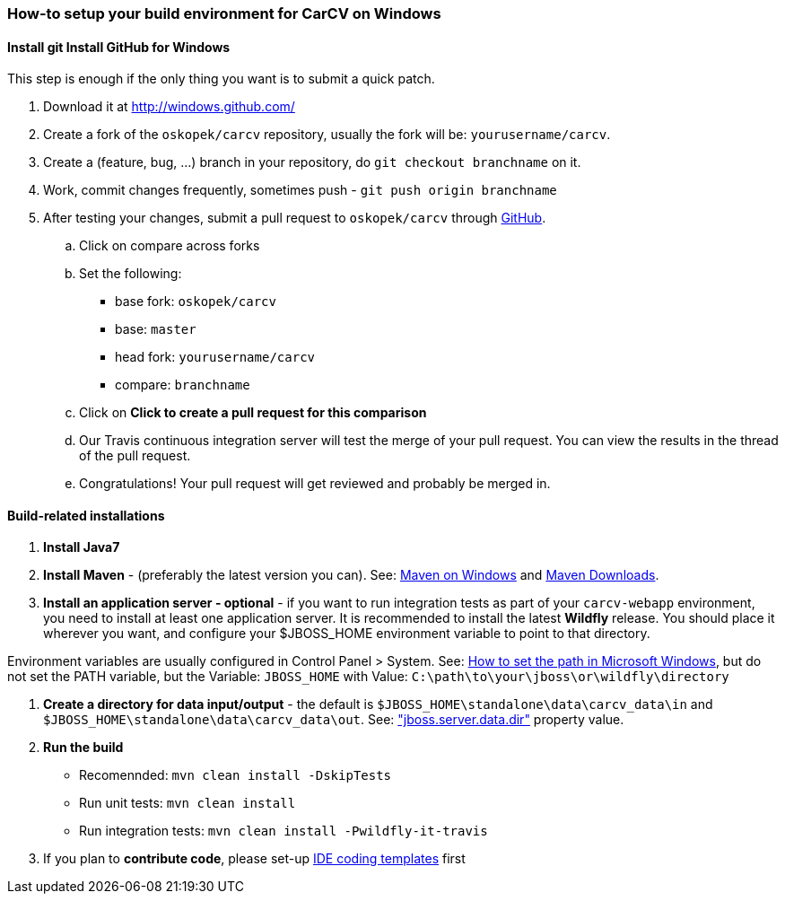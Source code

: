 === How-to setup your build environment for CarCV on Windows

==== [line-through]*Install git* Install GitHub for Windows

This step is enough if the only thing you want is to submit a quick patch.

. Download it at http://windows.github.com/[]

. Create a fork of the `oskopek/carcv` repository, usually the fork will be: `yourusername/carcv`.

. Create a (feature, bug, ...) branch in your repository, do `git checkout branchname` on it.

. Work, commit changes frequently, sometimes push - `git push origin branchname`

. After testing your changes, submit a pull request to `oskopek/carcv` through https://github.com/oskopek/carcv/compare[GitHub].
.. Click on compare across forks
.. Set the following:
*** base fork: `oskopek/carcv`
*** base: `master`
*** head fork: `yourusername/carcv`
*** compare: `branchname`

.. Click on *Click to create a pull request for this comparison*

.. Our Travis continuous integration server will test the merge of your pull request.
You can view the results in the thread of the pull request.

.. Congratulations! Your pull request will get reviewed and probably be merged in.

==== Build-related installations

. *Install Java7*

. *Install Maven* - (preferably the latest version you can).
See: http://maven.apache.org/guides/getting-started/windows-prerequisites.html[Maven on Windows]
 and http://maven.apache.org/download.cgi[Maven Downloads].

. *Install an application server - optional* - if you want to run integration tests as part of your `carcv-webapp` environment,
you need to install at least one application server.
It is recommended to install the latest *Wildfly* release. You should place it wherever you want, and configure your
$JBOSS_HOME environment variable to point to that directory.

Environment variables are usually configured in Control Panel > System.
See: http://www.computerhope.com/issues/ch000549.htm[How to set the path in Microsoft Windows], but do not set the
PATH variable, but the Variable: `JBOSS_HOME` with Value: `C:\path\to\your\jboss\or\wildfly\directory`

. *Create a directory for data input/output* - the default is `$JBOSS_HOME\standalone\data\carcv_data\in`
and `$JBOSS_HOME\standalone\data\carcv_data\out`.
See: https://community.jboss.org/wiki/JBossProperties["jboss.server.data.dir"] property value.

. *Run the build*
** Recomennded: `mvn clean install -DskipTests`
** Run unit tests: `mvn clean install`
** Run integration tests: `mvn clean install -Pwildfly-it-travis`

. If you plan to *contribute code*, please set-up https://github.com/oskopek/ide-config[IDE coding templates] first 